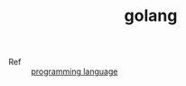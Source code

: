 :PROPERTIES:
:ID:       06660642-7CC3-4116-8B42-A43EEB16137F
:END:
#+TITLE: golang

+ Ref :: [[id:DA84DF93-2D0B-4F5F-AF0B-29E1A379CB46][programming language]]

